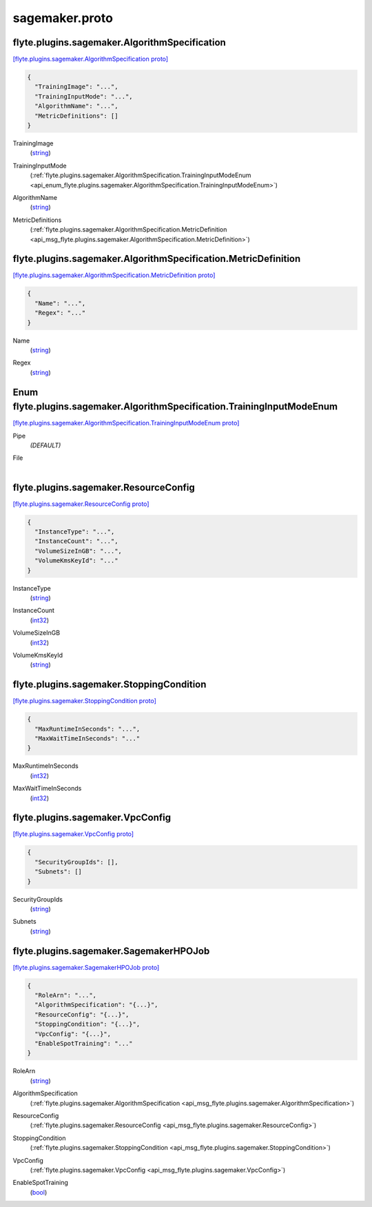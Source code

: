 .. _api_file_sagemaker.proto:

sagemaker.proto
===============

.. _api_msg_flyte.plugins.sagemaker.AlgorithmSpecification:

flyte.plugins.sagemaker.AlgorithmSpecification
----------------------------------------------

`[flyte.plugins.sagemaker.AlgorithmSpecification proto] <https://github.com/lyft/flyteidl/blob/master/protos/sagemaker.proto#L6>`_


.. code-block:: json

  {
    "TrainingImage": "...",
    "TrainingInputMode": "...",
    "AlgorithmName": "...",
    "MetricDefinitions": []
  }

.. _api_field_flyte.plugins.sagemaker.AlgorithmSpecification.TrainingImage:

TrainingImage
  (`string <https://developers.google.com/protocol-buffers/docs/proto#scalar>`_) 
  
.. _api_field_flyte.plugins.sagemaker.AlgorithmSpecification.TrainingInputMode:

TrainingInputMode
  (:ref:`flyte.plugins.sagemaker.AlgorithmSpecification.TrainingInputModeEnum <api_enum_flyte.plugins.sagemaker.AlgorithmSpecification.TrainingInputModeEnum>`) 
  
.. _api_field_flyte.plugins.sagemaker.AlgorithmSpecification.AlgorithmName:

AlgorithmName
  (`string <https://developers.google.com/protocol-buffers/docs/proto#scalar>`_) 
  
.. _api_field_flyte.plugins.sagemaker.AlgorithmSpecification.MetricDefinitions:

MetricDefinitions
  (:ref:`flyte.plugins.sagemaker.AlgorithmSpecification.MetricDefinition <api_msg_flyte.plugins.sagemaker.AlgorithmSpecification.MetricDefinition>`) 
  
.. _api_msg_flyte.plugins.sagemaker.AlgorithmSpecification.MetricDefinition:

flyte.plugins.sagemaker.AlgorithmSpecification.MetricDefinition
---------------------------------------------------------------

`[flyte.plugins.sagemaker.AlgorithmSpecification.MetricDefinition proto] <https://github.com/lyft/flyteidl/blob/master/protos/sagemaker.proto#L16>`_


.. code-block:: json

  {
    "Name": "...",
    "Regex": "..."
  }

.. _api_field_flyte.plugins.sagemaker.AlgorithmSpecification.MetricDefinition.Name:

Name
  (`string <https://developers.google.com/protocol-buffers/docs/proto#scalar>`_) 
  
.. _api_field_flyte.plugins.sagemaker.AlgorithmSpecification.MetricDefinition.Regex:

Regex
  (`string <https://developers.google.com/protocol-buffers/docs/proto#scalar>`_) 
  


.. _api_enum_flyte.plugins.sagemaker.AlgorithmSpecification.TrainingInputModeEnum:

Enum flyte.plugins.sagemaker.AlgorithmSpecification.TrainingInputModeEnum
-------------------------------------------------------------------------

`[flyte.plugins.sagemaker.AlgorithmSpecification.TrainingInputModeEnum proto] <https://github.com/lyft/flyteidl/blob/master/protos/sagemaker.proto#L9>`_


.. _api_enum_value_flyte.plugins.sagemaker.AlgorithmSpecification.TrainingInputModeEnum.Pipe:

Pipe
  *(DEFAULT)* ⁣
  
.. _api_enum_value_flyte.plugins.sagemaker.AlgorithmSpecification.TrainingInputModeEnum.File:

File
  ⁣
  

.. _api_msg_flyte.plugins.sagemaker.ResourceConfig:

flyte.plugins.sagemaker.ResourceConfig
--------------------------------------

`[flyte.plugins.sagemaker.ResourceConfig proto] <https://github.com/lyft/flyteidl/blob/master/protos/sagemaker.proto#L23>`_


.. code-block:: json

  {
    "InstanceType": "...",
    "InstanceCount": "...",
    "VolumeSizeInGB": "...",
    "VolumeKmsKeyId": "..."
  }

.. _api_field_flyte.plugins.sagemaker.ResourceConfig.InstanceType:

InstanceType
  (`string <https://developers.google.com/protocol-buffers/docs/proto#scalar>`_) 
  
.. _api_field_flyte.plugins.sagemaker.ResourceConfig.InstanceCount:

InstanceCount
  (`int32 <https://developers.google.com/protocol-buffers/docs/proto#scalar>`_) 
  
.. _api_field_flyte.plugins.sagemaker.ResourceConfig.VolumeSizeInGB:

VolumeSizeInGB
  (`int32 <https://developers.google.com/protocol-buffers/docs/proto#scalar>`_) 
  
.. _api_field_flyte.plugins.sagemaker.ResourceConfig.VolumeKmsKeyId:

VolumeKmsKeyId
  (`string <https://developers.google.com/protocol-buffers/docs/proto#scalar>`_) 
  


.. _api_msg_flyte.plugins.sagemaker.StoppingCondition:

flyte.plugins.sagemaker.StoppingCondition
-----------------------------------------

`[flyte.plugins.sagemaker.StoppingCondition proto] <https://github.com/lyft/flyteidl/blob/master/protos/sagemaker.proto#L30>`_


.. code-block:: json

  {
    "MaxRuntimeInSeconds": "...",
    "MaxWaitTimeInSeconds": "..."
  }

.. _api_field_flyte.plugins.sagemaker.StoppingCondition.MaxRuntimeInSeconds:

MaxRuntimeInSeconds
  (`int32 <https://developers.google.com/protocol-buffers/docs/proto#scalar>`_) 
  
.. _api_field_flyte.plugins.sagemaker.StoppingCondition.MaxWaitTimeInSeconds:

MaxWaitTimeInSeconds
  (`int32 <https://developers.google.com/protocol-buffers/docs/proto#scalar>`_) 
  


.. _api_msg_flyte.plugins.sagemaker.VpcConfig:

flyte.plugins.sagemaker.VpcConfig
---------------------------------

`[flyte.plugins.sagemaker.VpcConfig proto] <https://github.com/lyft/flyteidl/blob/master/protos/sagemaker.proto#L35>`_


.. code-block:: json

  {
    "SecurityGroupIds": [],
    "Subnets": []
  }

.. _api_field_flyte.plugins.sagemaker.VpcConfig.SecurityGroupIds:

SecurityGroupIds
  (`string <https://developers.google.com/protocol-buffers/docs/proto#scalar>`_) 
  
.. _api_field_flyte.plugins.sagemaker.VpcConfig.Subnets:

Subnets
  (`string <https://developers.google.com/protocol-buffers/docs/proto#scalar>`_) 
  


.. _api_msg_flyte.plugins.sagemaker.SagemakerHPOJob:

flyte.plugins.sagemaker.SagemakerHPOJob
---------------------------------------

`[flyte.plugins.sagemaker.SagemakerHPOJob proto] <https://github.com/lyft/flyteidl/blob/master/protos/sagemaker.proto#L40>`_


.. code-block:: json

  {
    "RoleArn": "...",
    "AlgorithmSpecification": "{...}",
    "ResourceConfig": "{...}",
    "StoppingCondition": "{...}",
    "VpcConfig": "{...}",
    "EnableSpotTraining": "..."
  }

.. _api_field_flyte.plugins.sagemaker.SagemakerHPOJob.RoleArn:

RoleArn
  (`string <https://developers.google.com/protocol-buffers/docs/proto#scalar>`_) 
  
.. _api_field_flyte.plugins.sagemaker.SagemakerHPOJob.AlgorithmSpecification:

AlgorithmSpecification
  (:ref:`flyte.plugins.sagemaker.AlgorithmSpecification <api_msg_flyte.plugins.sagemaker.AlgorithmSpecification>`) 
  
.. _api_field_flyte.plugins.sagemaker.SagemakerHPOJob.ResourceConfig:

ResourceConfig
  (:ref:`flyte.plugins.sagemaker.ResourceConfig <api_msg_flyte.plugins.sagemaker.ResourceConfig>`) 
  
.. _api_field_flyte.plugins.sagemaker.SagemakerHPOJob.StoppingCondition:

StoppingCondition
  (:ref:`flyte.plugins.sagemaker.StoppingCondition <api_msg_flyte.plugins.sagemaker.StoppingCondition>`) 
  
.. _api_field_flyte.plugins.sagemaker.SagemakerHPOJob.VpcConfig:

VpcConfig
  (:ref:`flyte.plugins.sagemaker.VpcConfig <api_msg_flyte.plugins.sagemaker.VpcConfig>`) 
  
.. _api_field_flyte.plugins.sagemaker.SagemakerHPOJob.EnableSpotTraining:

EnableSpotTraining
  (`bool <https://developers.google.com/protocol-buffers/docs/proto#scalar>`_) 
  

